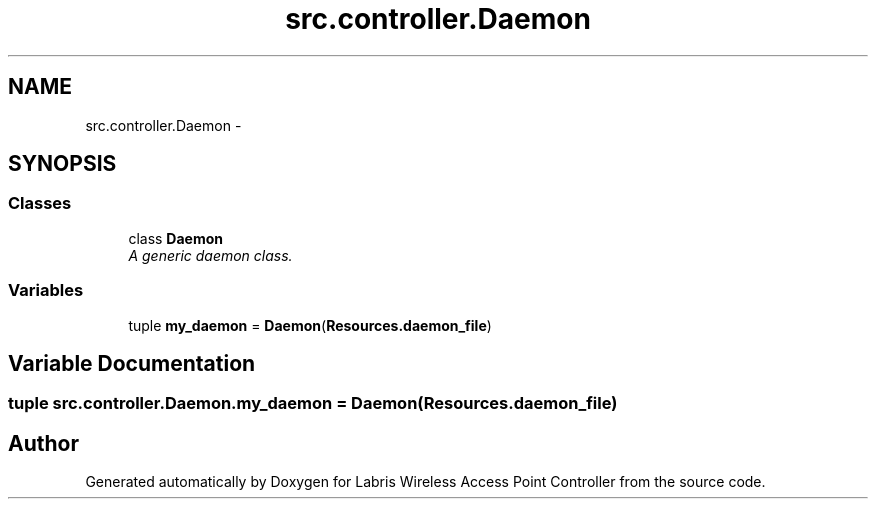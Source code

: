 .TH "src.controller.Daemon" 3 "Thu May 2 2013" "Version v1.1.0" "Labris Wireless Access Point Controller" \" -*- nroff -*-
.ad l
.nh
.SH NAME
src.controller.Daemon \- 
.SH SYNOPSIS
.br
.PP
.SS "Classes"

.in +1c
.ti -1c
.RI "class \fBDaemon\fP"
.br
.RI "\fIA generic daemon class\&. \fP"
.in -1c
.SS "Variables"

.in +1c
.ti -1c
.RI "tuple \fBmy_daemon\fP = \fBDaemon\fP(\fBResources\&.daemon_file\fP)"
.br
.in -1c
.SH "Variable Documentation"
.PP 
.SS "tuple src\&.controller\&.Daemon\&.my_daemon = \fBDaemon\fP(\fBResources\&.daemon_file\fP)"

.SH "Author"
.PP 
Generated automatically by Doxygen for Labris Wireless Access Point Controller from the source code\&.

